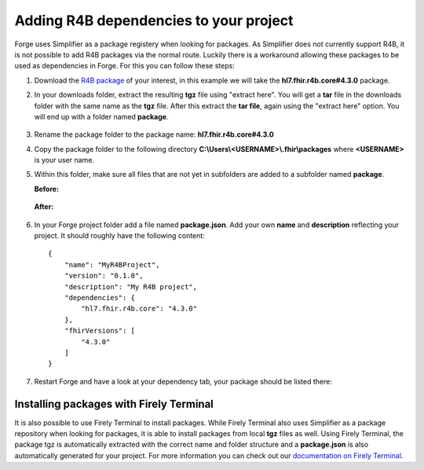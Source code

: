 .. _r4b-package-dependencies:

Adding R4B dependencies to your project
=======================================

Forge uses Simplifier as a package registery when looking for packages. As Simplifier does not currently support R4B, it is not possible to add R4B packages 
via the normal route. Luckily there is a workaround allowing these packages to be used as dependencies in Forge. For this you can follow these steps:

1. Download the `R4B package <https://hl7.org/fhir/R4B/downloads.html>`__ of your interest, in this example we will take the **hl7.fhir.r4b.core#4.3.0** package.
2. In your downloads folder, extract the resulting **tgz** file using "extract here". You will get a **tar** file in the downloads folder with the same name as  
   the **tgz** file. After this extract the **tar file**, again using the "extract here" option. You will end up with a folder named **package**.

   .. figure:: ../images/unpacking_tgz.png
      :scale: 80%
3. Rename the package folder to the package name: **hl7.fhir.r4b.core#4.3.0**
4. Copy the package folder to the following directory **C:\\Users\\<USERNAME>\\.fhir\\packages** where **<USERNAME>** is your user name.
5. Within this folder, make sure all files that are not yet in subfolders are added to a subfolder named **package**.
    
   **Before:**

   .. figure:: ../images/r4b_no_package_folder.png
      :scale: 80%
    
   **After:**

   .. figure:: ../images/r4b_package_folder.png
      :scale: 80%

6. In your Forge project folder add a file named **package.json**. Add your own **name** and **description** reflecting your project. It should roughly have the following content:
    
   ::

        {
            "name": "MyR4BProject",
            "version": "0.1.0",
            "description": "My R4B project",
            "dependencies": {
                "hl7.fhir.r4b.core": "4.3.0"
            },
            "fhirVersions": [
                "4.3.0"
            ]
        }

7. Restart Forge and have a look at your dependency tab, your package should be listed there:

   .. figure:: ../images/r4b_dependencytab.png

Installing packages with Firely Terminal
----------------------------------------

It is also possible to use Firely Terminal to install packages. While Firely Terminal also uses Simplifier as a package repository when looking for packages, 
it is able to install packages from local **tgz** files as well. Using Firely Terminal, the package tgz is automatically extracted with the correct name and 
folder structure and a **package.json** is also automatically generated for your project. For more information you can check out 
our `documentation on Firely Terminal <https://docs.fire.ly/projects/Firely-Terminal/Managing-Packages.html#install-a-file>`__.

